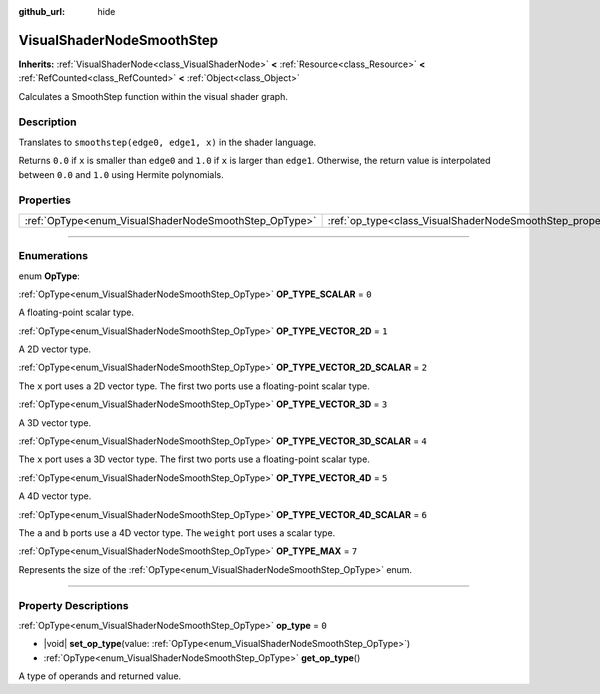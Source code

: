 :github_url: hide

.. DO NOT EDIT THIS FILE!!!
.. Generated automatically from Godot engine sources.
.. Generator: https://github.com/godotengine/godot/tree/master/doc/tools/make_rst.py.
.. XML source: https://github.com/godotengine/godot/tree/master/doc/classes/VisualShaderNodeSmoothStep.xml.

.. _class_VisualShaderNodeSmoothStep:

VisualShaderNodeSmoothStep
==========================

**Inherits:** :ref:`VisualShaderNode<class_VisualShaderNode>` **<** :ref:`Resource<class_Resource>` **<** :ref:`RefCounted<class_RefCounted>` **<** :ref:`Object<class_Object>`

Calculates a SmoothStep function within the visual shader graph.

.. rst-class:: classref-introduction-group

Description
-----------

Translates to ``smoothstep(edge0, edge1, x)`` in the shader language.

Returns ``0.0`` if ``x`` is smaller than ``edge0`` and ``1.0`` if ``x`` is larger than ``edge1``. Otherwise, the return value is interpolated between ``0.0`` and ``1.0`` using Hermite polynomials.

.. rst-class:: classref-reftable-group

Properties
----------

.. table::
   :widths: auto

   +-------------------------------------------------------+-------------------------------------------------------------------+-------+
   | :ref:`OpType<enum_VisualShaderNodeSmoothStep_OpType>` | :ref:`op_type<class_VisualShaderNodeSmoothStep_property_op_type>` | ``0`` |
   +-------------------------------------------------------+-------------------------------------------------------------------+-------+

.. rst-class:: classref-section-separator

----

.. rst-class:: classref-descriptions-group

Enumerations
------------

.. _enum_VisualShaderNodeSmoothStep_OpType:

.. rst-class:: classref-enumeration

enum **OpType**:

.. _class_VisualShaderNodeSmoothStep_constant_OP_TYPE_SCALAR:

.. rst-class:: classref-enumeration-constant

:ref:`OpType<enum_VisualShaderNodeSmoothStep_OpType>` **OP_TYPE_SCALAR** = ``0``

A floating-point scalar type.

.. _class_VisualShaderNodeSmoothStep_constant_OP_TYPE_VECTOR_2D:

.. rst-class:: classref-enumeration-constant

:ref:`OpType<enum_VisualShaderNodeSmoothStep_OpType>` **OP_TYPE_VECTOR_2D** = ``1``

A 2D vector type.

.. _class_VisualShaderNodeSmoothStep_constant_OP_TYPE_VECTOR_2D_SCALAR:

.. rst-class:: classref-enumeration-constant

:ref:`OpType<enum_VisualShaderNodeSmoothStep_OpType>` **OP_TYPE_VECTOR_2D_SCALAR** = ``2``

The ``x`` port uses a 2D vector type. The first two ports use a floating-point scalar type.

.. _class_VisualShaderNodeSmoothStep_constant_OP_TYPE_VECTOR_3D:

.. rst-class:: classref-enumeration-constant

:ref:`OpType<enum_VisualShaderNodeSmoothStep_OpType>` **OP_TYPE_VECTOR_3D** = ``3``

A 3D vector type.

.. _class_VisualShaderNodeSmoothStep_constant_OP_TYPE_VECTOR_3D_SCALAR:

.. rst-class:: classref-enumeration-constant

:ref:`OpType<enum_VisualShaderNodeSmoothStep_OpType>` **OP_TYPE_VECTOR_3D_SCALAR** = ``4``

The ``x`` port uses a 3D vector type. The first two ports use a floating-point scalar type.

.. _class_VisualShaderNodeSmoothStep_constant_OP_TYPE_VECTOR_4D:

.. rst-class:: classref-enumeration-constant

:ref:`OpType<enum_VisualShaderNodeSmoothStep_OpType>` **OP_TYPE_VECTOR_4D** = ``5``

A 4D vector type.

.. _class_VisualShaderNodeSmoothStep_constant_OP_TYPE_VECTOR_4D_SCALAR:

.. rst-class:: classref-enumeration-constant

:ref:`OpType<enum_VisualShaderNodeSmoothStep_OpType>` **OP_TYPE_VECTOR_4D_SCALAR** = ``6``

The ``a`` and ``b`` ports use a 4D vector type. The ``weight`` port uses a scalar type.

.. _class_VisualShaderNodeSmoothStep_constant_OP_TYPE_MAX:

.. rst-class:: classref-enumeration-constant

:ref:`OpType<enum_VisualShaderNodeSmoothStep_OpType>` **OP_TYPE_MAX** = ``7``

Represents the size of the :ref:`OpType<enum_VisualShaderNodeSmoothStep_OpType>` enum.

.. rst-class:: classref-section-separator

----

.. rst-class:: classref-descriptions-group

Property Descriptions
---------------------

.. _class_VisualShaderNodeSmoothStep_property_op_type:

.. rst-class:: classref-property

:ref:`OpType<enum_VisualShaderNodeSmoothStep_OpType>` **op_type** = ``0``

.. rst-class:: classref-property-setget

- |void| **set_op_type**\ (\ value\: :ref:`OpType<enum_VisualShaderNodeSmoothStep_OpType>`\ )
- :ref:`OpType<enum_VisualShaderNodeSmoothStep_OpType>` **get_op_type**\ (\ )

A type of operands and returned value.

.. |virtual| replace:: :abbr:`virtual (This method should typically be overridden by the user to have any effect.)`
.. |const| replace:: :abbr:`const (This method has no side effects. It doesn't modify any of the instance's member variables.)`
.. |vararg| replace:: :abbr:`vararg (This method accepts any number of arguments after the ones described here.)`
.. |constructor| replace:: :abbr:`constructor (This method is used to construct a type.)`
.. |static| replace:: :abbr:`static (This method doesn't need an instance to be called, so it can be called directly using the class name.)`
.. |operator| replace:: :abbr:`operator (This method describes a valid operator to use with this type as left-hand operand.)`
.. |bitfield| replace:: :abbr:`BitField (This value is an integer composed as a bitmask of the following flags.)`
.. |void| replace:: :abbr:`void (No return value.)`
